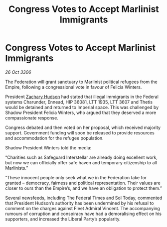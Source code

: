 :PROPERTIES:
:ID:       93c6075a-b68c-4aef-8770-496d5062dab6
:END:
#+title: Congress Votes to Accept Marlinist Immigrants
#+filetags: :Federation:galnet:

* Congress Votes to Accept Marlinist Immigrants

/26 Oct 3306/

The Federation will grant sanctuary to Marlinist political refugees from the Empire, following a congressional vote in favour of Felicia Winters. 

President [[id:02322be1-fc02-4d8b-acf6-9a9681e3fb15][Zachary Hudson]] had stated that illegal immigrants in the Federal systems Charunder, Ennead, HIP 36081, LTT 1935, LTT 3607 and Thetis would be detained and returned to Imperial space. This was challenged by Shadow President Felicia Winters, who argued that they deserved a more compassionate response. 

Congress debated and then voted on her proposal, which received majority support. Government funding will soon be released to provide resources and accommodation for the refugee population. 

Shadow President Winters told the media: 

“Charities such as Safeguard Interstellar are already doing excellent work, but now we can officially offer safe haven and temporary citizenship to all Marlinists.” 

 “These innocent people only seek what we in the Federation take for granted – democracy, fairness and political representation. Their values are closer to ours than the Empire’s, and we have an obligation to protect them.” 

Several newsfeeds, including The Federal Times and Sol Today, commented that President Hudson’s authority has been undermined by his refusal to comment on the charges against Fleet Admiral Vincent. The accompanying rumours of corruption and conspiracy have had a demoralising effect on his supporters, and increased the Liberal Party’s popularity.
